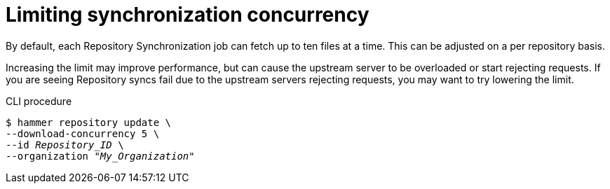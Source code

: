 :_mod-docs-content-type: PROCEDURE

[id="Limiting_Synchronization_Concurrency_{context}"]
= Limiting synchronization concurrency

By default, each Repository Synchronization job can fetch up to ten files at a time.
This can be adjusted on a per repository basis.

Increasing the limit may improve performance, but can cause the upstream server to be overloaded or start rejecting requests.
If you are seeing Repository syncs fail due to the upstream servers rejecting requests, you may want to try lowering the limit.

.CLI procedure
[options="nowrap" subs="verbatim,quotes"]
----
$ hammer repository update \
--download-concurrency 5 \
--id _Repository_ID_ \
--organization "_My_Organization_"
----
